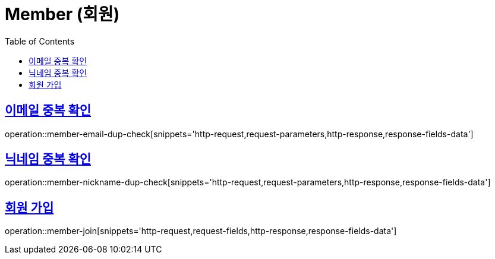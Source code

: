 = Member (회원)
:doctype: book
:icons: font
:source-highlighter: highlightjs
:toc: left
:toclevels: 2
:sectlinks:
:operation-http-request-title: Example request
:operation-http-response-title: Example response


[[member-email-dup-check]]
== 이메일 중복 확인

operation::member-email-dup-check[snippets='http-request,request-parameters,http-response,response-fields-data']


[[member-nickname-dup-check]]
== 닉네임 중복 확인

operation::member-nickname-dup-check[snippets='http-request,request-parameters,http-response,response-fields-data']


[[member-join]]
== 회원 가입

operation::member-join[snippets='http-request,request-fields,http-response,response-fields-data']
